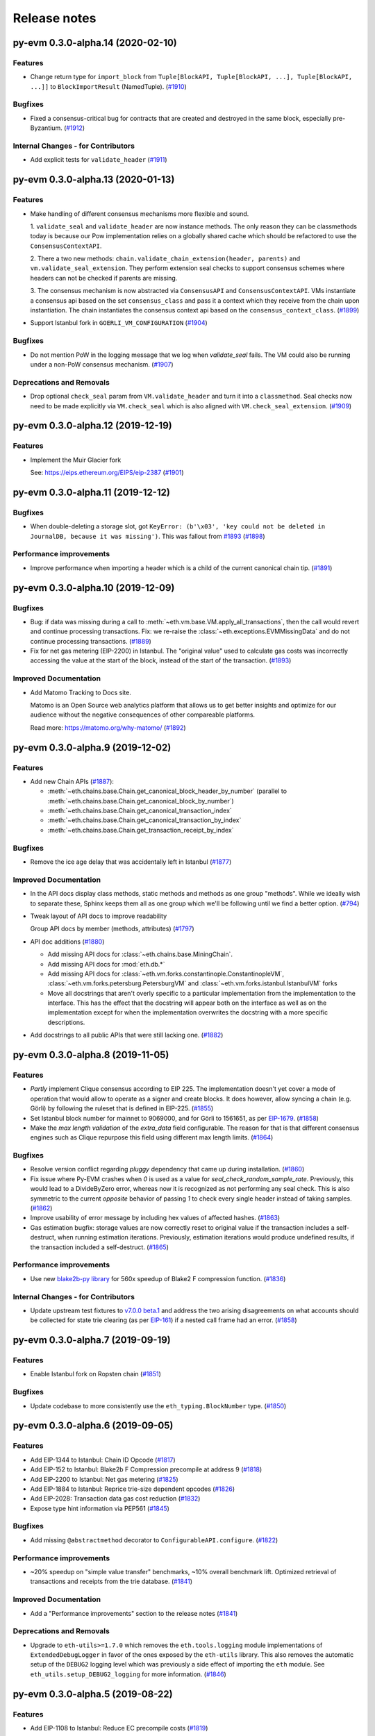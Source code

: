 Release notes
=============

.. towncrier release notes start

py-evm 0.3.0-alpha.14 (2020-02-10)
----------------------------------

Features
~~~~~~~~

- Change return type for ``import_block`` from ``Tuple[BlockAPI, Tuple[BlockAPI, ...], Tuple[BlockAPI, ...]]`` to ``BlockImportResult`` (NamedTuple). (`#1910 <https://github.com/ethereum/py-evm/issues/1910>`__)


Bugfixes
~~~~~~~~

- Fixed a consensus-critical bug for contracts that are created and destroyed in the same block,
  especially pre-Byzantium. (`#1912 <https://github.com/ethereum/py-evm/issues/1912>`__)


Internal Changes - for Contributors
~~~~~~~~~~~~~~~~~~~~~~~~~~~~~~~~~~~

- Add explicit tests for ``validate_header`` (`#1911 <https://github.com/ethereum/py-evm/issues/1911>`__)


py-evm 0.3.0-alpha.13 (2020-01-13)
----------------------------------

Features
~~~~~~~~

- Make handling of different consensus mechanisms more flexible and sound.

  1. ``validate_seal`` and ``validate_header`` are now instance methods. The only reason they can
  be classmethods today is because our Pow implementation relies on a globally shared cache
  which should be refactored to use the ``ConsensusContextAPI``.

  2. There a two new methods: ``chain.validate_chain_extension(header, parents)`` and
  ``vm.validate_seal_extension``. They perform extension seal checks to support consensus schemes
  where headers can not be checked if parents are missing.

  3. The consensus mechanism is now abstracted via ``ConsensusAPI`` and ``ConsensusContextAPI``.
  VMs instantiate a consensus api based on the set ``consensus_class`` and pass it a context which
  they receive from the chain upon instantiation. The chain instantiates the consensus context api
  based on the ``consensus_context_class``. (`#1899 <https://github.com/ethereum/py-evm/issues/1899>`__)
- Support Istanbul fork in ``GOERLI_VM_CONFIGURATION`` (`#1904 <https://github.com/ethereum/py-evm/issues/1904>`__)


Bugfixes
~~~~~~~~

- Do not mention PoW in the logging message that we log when `validate_seal` fails.
  The VM could also be running under a non-PoW consensus mechanism. (`#1907 <https://github.com/ethereum/py-evm/issues/1907>`__)


Deprecations and Removals
~~~~~~~~~~~~~~~~~~~~~~~~~

- Drop optional ``check_seal`` param from ``VM.validate_header`` and turn it into a ``classmethod``.
  Seal checks now need to be made explicitly via ``VM.check_seal`` which is also aligned
  with ``VM.check_seal_extension``. (`#1909 <https://github.com/ethereum/py-evm/issues/1909>`__)


py-evm 0.3.0-alpha.12 (2019-12-19)
----------------------------------

Features
~~~~~~~~

- Implement the Muir Glacier fork

  See: https://eips.ethereum.org/EIPS/eip-2387 (`#1901 <https://github.com/ethereum/py-evm/issues/1901>`__)


py-evm 0.3.0-alpha.11 (2019-12-12)
----------------------------------

Bugfixes
~~~~~~~~

- When double-deleting a storage slot, got ``KeyError: (b'\x03', 'key could not be deleted in
  JournalDB, because it was missing')``. This was fallout from `#1893
  <https://github.com/ethereum/py-evm/pull/1893>`_ (`#1898 <https://github.com/ethereum/py-evm/issues/1898>`__)


Performance improvements
~~~~~~~~~~~~~~~~~~~~~~~~

- Improve performance when importing a header which is a child of the current canonical
  chain tip. (`#1891 <https://github.com/ethereum/py-evm/issues/1891>`__)


py-evm 0.3.0-alpha.10 (2019-12-09)
----------------------------------

Bugfixes
~~~~~~~~

- Bug: if data was missing during a call to :meth:`~eth.vm.base.VM.apply_all_transactions`,
  then the call would revert and continue processing transactions. Fix: we re-raise
  the :class:`~eth.exceptions.EVMMissingData` and do not continue processing transactions. (`#1889 <https://github.com/ethereum/py-evm/issues/1889>`__)
- Fix for net gas metering (EIP-2200) in Istanbul. The "original value" used to calculate gas
  costs was incorrectly accessing the value at the start of the block, instead of the start of the
  transaction. (`#1893 <https://github.com/ethereum/py-evm/issues/1893>`__)


Improved Documentation
~~~~~~~~~~~~~~~~~~~~~~

- Add Matomo Tracking to Docs site.

  Matomo is an Open Source web analytics platform that allows us
  to get better insights and optimize for our audience without
  the negative consequences of other compareable platforms.

  Read more: https://matomo.org/why-matomo/ (`#1892 <https://github.com/ethereum/py-evm/issues/1892>`__)


py-evm 0.3.0-alpha.9 (2019-12-02)
---------------------------------

Features
~~~~~~~~

- Add new Chain APIs (`#1887 <https://github.com/ethereum/py-evm/issues/1887>`__):

  - :meth:`~eth.chains.base.Chain.get_canonical_block_header_by_number` (parallel to :meth:`~eth.chains.base.Chain.get_canonical_block_by_number`)
  - :meth:`~eth.chains.base.Chain.get_canonical_transaction_index`
  - :meth:`~eth.chains.base.Chain.get_canonical_transaction_by_index`
  - :meth:`~eth.chains.base.Chain.get_transaction_receipt_by_index`


Bugfixes
~~~~~~~~

- Remove the ice age delay that was accidentally left in Istanbul (`#1877 <https://github.com/ethereum/py-evm/issues/1877>`__)


Improved Documentation
~~~~~~~~~~~~~~~~~~~~~~

- In the API docs display class methods, static methods and methods as one group "methods".
  While we ideally wish to separate these, Sphinx keeps them all as one group which we'll
  be following until we find a better option. (`#794 <https://github.com/ethereum/py-evm/issues/794>`__)
- Tweak layout of API docs to improve readability

  Group API docs by member (methods, attributes) (`#1797 <https://github.com/ethereum/py-evm/issues/1797>`__)
- API doc additions (`#1880 <https://github.com/ethereum/py-evm/issues/1880>`__)

  - Add missing API docs for :class:`~eth.chains.base.MiningChain`.
  - Add missing API docs for :mod:`eth.db.*`
  - Add missing API docs for :class:`~eth.vm.forks.constantinople.ConstantinopleVM`,
    :class:`~eth.vm.forks.petersburg.PetersburgVM` and
    :class:`~eth.vm.forks.istanbul.IstanbulVM` forks
  - Move all docstrings that aren't overly specific to a particular implementation from
    the implementation to the interface. This has the effect that the docstring will
    appear both on the interface as well as on the implementation except for when the
    implementation overwrites the docstring with a more specific descriptions.
- Add docstrings to all public APIs that were still lacking one. (`#1882 <https://github.com/ethereum/py-evm/issues/1882>`__)


py-evm 0.3.0-alpha.8 (2019-11-05)
---------------------------------

Features
~~~~~~~~

- *Partly* implement Clique consensus according to EIP 225. The implementation doesn't yet cover
  a mode of operation that would allow to operate as a signer and create blocks. It does however,
  allow syncing a chain (e.g. Görli) by following the ruleset that is defined in EIP-225. (`#1855 <https://github.com/ethereum/py-evm/issues/1855>`__)
- Set Istanbul block number for mainnet to 9069000, and for Görli to 1561651, as per
  `EIP-1679 <https://eips.ethereum.org/EIPS/eip-1679#activation>`_. (`#1858 <https://github.com/ethereum/py-evm/issues/1858>`__)
- Make the *max length validation* of the `extra_data` field configurable. The reason for that is that
  different consensus engines such as Clique repurpose this field using different max length limits. (`#1864 <https://github.com/ethereum/py-evm/issues/1864>`__)


Bugfixes
~~~~~~~~

- Resolve version conflict regarding `pluggy` dependency that came up during installation. (`#1860 <https://github.com/ethereum/py-evm/issues/1860>`__)
- Fix issue where Py-EVM crashes when `0` is used as a value for `seal_check_random_sample_rate`.
  Previously, this would lead to a DivideByZero error, whereas now it is recognized as not performing
  any seal check. This is also symmetric to the current *opposite* behavior of passing `1` to check
  every single header instead of taking samples. (`#1862 <https://github.com/ethereum/py-evm/issues/1862>`__)
- Improve usability of error message by including hex values of affected hashes. (`#1863 <https://github.com/ethereum/py-evm/issues/1863>`__)
- Gas estimation bugfix: storage values are now correctly reset to original value if the transaction
  includes a self-destruct, when running estimation iterations. Previously, estimation iterations
  would produce undefined results, if the transaction included a self-destruct. (`#1865 <https://github.com/ethereum/py-evm/issues/1865>`__)


Performance improvements
~~~~~~~~~~~~~~~~~~~~~~~~

- Use new `blake2b-py library <https://github.com/davesque/blake2b-py>`_ for 560x speedup of
  Blake2 F compression function. (`#1836 <https://github.com/ethereum/py-evm/issues/1836>`__)


Internal Changes - for Contributors
~~~~~~~~~~~~~~~~~~~~~~~~~~~~~~~~~~~

- Update upstream test fixtures to `v7.0.0 beta.1 <https://github.com/ethereum/tests/releases/tag/v7.0.0-beta.1>`_
  and address the two arising disagreements on what accounts should be collected for state trie clearing (as per
  `EIP-161 <https://eips.ethereum.org/EIPS/eip-161>`_) if a nested call frame had an error. (`#1858 <https://github.com/ethereum/py-evm/issues/1858>`__)


py-evm 0.3.0-alpha.7 (2019-09-19)
---------------------------------

Features
~~~~~~~~

- Enable Istanbul fork on Ropsten chain (`#1851 <https://github.com/ethereum/py-evm/issues/1851>`__)


Bugfixes
~~~~~~~~

- Update codebase to more consistently use the ``eth_typing.BlockNumber`` type. (`#1850 <https://github.com/ethereum/py-evm/issues/1850>`__)


py-evm 0.3.0-alpha.6 (2019-09-05)
---------------------------------

Features
~~~~~~~~

- Add EIP-1344 to Istanbul: Chain ID Opcode (`#1817 <https://github.com/ethereum/py-evm/issues/1817>`__)
- Add EIP-152 to Istanbul: Blake2b F Compression precompile at address 9 (`#1818 <https://github.com/ethereum/py-evm/issues/1818>`__)
- Add EIP-2200 to Istanbul: Net gas metering (`#1825 <https://github.com/ethereum/py-evm/issues/1825>`__)
- Add EIP-1884 to Istanbul: Reprice trie-size dependent opcodes (`#1826 <https://github.com/ethereum/py-evm/issues/1826>`__)
- Add EIP-2028: Transaction data gas cost reduction (`#1832 <https://github.com/ethereum/py-evm/issues/1832>`__)
- Expose type hint information via PEP561 (`#1845 <https://github.com/ethereum/py-evm/issues/1845>`__)


Bugfixes
~~~~~~~~

- Add missing ``@abstractmethod`` decorator to ``ConfigurableAPI.configure``. (`#1822 <https://github.com/ethereum/py-evm/issues/1822>`__)


Performance improvements
~~~~~~~~~~~~~~~~~~~~~~~~

- ~20% speedup on "simple value transfer" benchmarks, ~10% overall benchmark lift. Optimized retrieval
  of transactions and receipts from the trie database. (`#1841 <https://github.com/ethereum/py-evm/issues/1841>`__)


Improved Documentation
~~~~~~~~~~~~~~~~~~~~~~

- Add a "Performance improvements" section to the release notes (`#1841 <https://github.com/ethereum/py-evm/issues/1841>`__)


Deprecations and Removals
~~~~~~~~~~~~~~~~~~~~~~~~~

- Upgrade to ``eth-utils>=1.7.0`` which removes the ``eth.tools.logging`` module implementations of ``ExtendedDebugLogger`` in favor of the ones exposed by the ``eth-utils`` library.  This also removes the automatic setup of the ``DEBUG2`` logging level which was previously a side effect of importing the ``eth`` module.  See ``eth_utils.setup_DEBUG2_logging`` for more information. (`#1846 <https://github.com/ethereum/py-evm/issues/1846>`__)


py-evm 0.3.0-alpha.5 (2019-08-22)
---------------------------------

Features
~~~~~~~~

- Add EIP-1108 to Istanbul: Reduce EC precompile costs (`#1819 <https://github.com/ethereum/py-evm/issues/1819>`__)


Bugfixes
~~~~~~~~

- Make sure ``persist_checkpoint_header`` sets the given header as canonical head. (`#1830 <https://github.com/ethereum/py-evm/issues/1830>`__)


Improved Documentation
~~~~~~~~~~~~~~~~~~~~~~

- Remove section on Trinity's goals from the Readme. It's been a leftover from when
  Py-EVM and Trinity where hosted in a single repository. (`#1827 <https://github.com/ethereum/py-evm/issues/1827>`__)


py-evm 0.3.0-alpha.4 (2019-08-19)
---------------------------------

Features
~~~~~~~~

- Add an *optional* ``genesis_parent_hash`` parameter to
  :meth:`~eth.db.header.HeaderDB.persist_header_chain` and
  :meth:`~eth.db.chain.ChainDB.persist_block` that allows to overwrite the hash that is used
  to identify the genesis header. This allows persisting headers / blocks that aren't (yet)
  connected back to the true genesis header.

  This feature opens up new, faster syncing techniques. (`#1823 <https://github.com/ethereum/py-evm/issues/1823>`__)


Bugfixes
~~~~~~~~

- Add missing ``@abstractmethod`` decorator to ``ConfigurableAPI.configure``. (`#1822 <https://github.com/ethereum/py-evm/issues/1822>`__)


Deprecations and Removals
~~~~~~~~~~~~~~~~~~~~~~~~~

- Remove ``AsyncHeaderDB`` that wasn't used anywhere (`#1823 <https://github.com/ethereum/py-evm/issues/1823>`__)


py-evm 0.3.0-alpha.3 (2019-08-13)
---------------------------------

Bugfixes
~~~~~~~~

- Add back missing ``Chain.get_vm_class`` method. (`#1821 <https://github.com/ethereum/py-evm/issues/1821>`__)


py-evm 0.3.0-alpha.2 (2019-08-13)
---------------------------------

Features
~~~~~~~~

- Package up test suites for the ``DatabaseAPI`` and ``AtomicDatabaseAPI`` to be class-based to make them reusable by other libaries. (`#1813 <https://github.com/ethereum/py-evm/issues/1813>`__)


Bugfixes
~~~~~~~~

- Fix a crash during chain reorganization on a header-only chain (which can happen during Beam Sync) (`#1810 <https://github.com/ethereum/py-evm/issues/1810>`__)


Improved Documentation
~~~~~~~~~~~~~~~~~~~~~~

- Setup towncrier to generate release notes from fragment files to  ensure a higher standard
  for release notes. (`#1796 <https://github.com/ethereum/py-evm/issues/1796>`__)


Deprecations and Removals
~~~~~~~~~~~~~~~~~~~~~~~~~

- Drop StateRootNotFound as an over-specialized version of EVMMissingData.
  Drop VMState.execute_transaction() as redundant to VMState.apply_transaction(). (`#1809 <https://github.com/ethereum/py-evm/issues/1809>`__)


v0.3.0-alpha.1
--------------------------

Released 2019-06-05
(off-schedule release to handle eth-keys dependency issue)

- `#1785 <https://github.com/ethereum/py-evm/pull/1785>`_: Breaking Change: Dropped python3.5 support
- `#1788 <https://github.com/ethereum/py-evm/pull/1788>`_: Fix dependency issue with eth-keys, don't allow v0.3+ for now


0.2.0-alpha.43
--------------------------

Released 2019-05-20

- `#1778 <https://github.com/ethereum/py-evm/pull/1778>`_: Feature: Raise custom decorated exceptions when a trie node is missing from the database (plus some bonus logging and performance improvements)
- `#1732 <https://github.com/ethereum/py-evm/pull/1732>`_: Bugfix: squashed an occasional "mix hash mismatch" while syncing
- `#1716 <https://github.com/ethereum/py-evm/pull/1716>`_: Performance: only calculate & persist state root at end of block (post-Byzantium)
- `#1735 <https://github.com/ethereum/py-evm/pull/1735>`_:

  - Performance: only calculate & persist storage roots at end of block (post-Byzantium)
  - Performance: batch all account trie writes to the database once per block
- `#1747 <https://github.com/ethereum/py-evm/pull/1747>`_:

  - Maintenance: Lazily generate VM.block on first access. Enables loading the VM when you don't have its block body.
  - Performance: Fewer DB reads when block is never accessed.
- Performance: speedups on ``chain.import_block()``:

  - `#1764 <https://github.com/ethereum/py-evm/pull/1764>`_: Speed up ``is_valid_opcode`` check, formerly 7% of total import time! (now less than 1%)
  - `#1765 <https://github.com/ethereum/py-evm/pull/1765>`_: Reduce logging overhead, ~15% speedup
  - `#1766 <https://github.com/ethereum/py-evm/pull/1766>`_: Cache transaction sender, ~3% speedup
  - `#1770 <https://github.com/ethereum/py-evm/pull/1770>`_: Faster bytecode iteration, ~2.5% speedup
  - `#1771 <https://github.com/ethereum/py-evm/pull/1771>`_: Faster opcode lookup in apply_computation, ~1.5% speedup
  - `#1772 <https://github.com/ethereum/py-evm/pull/1772>`_: Faster Journal access of latest data, ~6% speedup
  - `#1773 <https://github.com/ethereum/py-evm/pull/1773>`_: Faster stack operations, ~9% speedup
  - `#1776 <https://github.com/ethereum/py-evm/pull/1776>`_: Faster Journal record & commit checkpoints, ~7% speedup
  - `#1777 <https://github.com/ethereum/py-evm/pull/1777>`_: Faster bytecode navigation, ~7% speedup
- `#1751 <https://github.com/ethereum/py-evm/pull/1751>`_: Maintenance: Add placeholder for Istanbul fork

0.2.0-alpha.42
--------------------------

Released 2019-02-28

- `#1719 <https://github.com/ethereum/py-evm/pull/1719>`_: Implement and activate Petersburg fork (aka Constantinople fixed)
- `#1718 <https://github.com/ethereum/py-evm/pull/1718>`_: Performance: faster account lookups in EVM
- `#1670 <https://github.com/ethereum/py-evm/pull/1670>`_: Performance: lazily look up ancestor block hashes, and cache result, so looking up parent hash in EVM is faster than grand^100 parent


0.2.0-alpha.40
--------------

Released Jan 15, 2019

- `#1717 <https://github.com/ethereum/py-evm/pull/1717>`_: Indefinitely postpone the pending Constantinople release
- `#1715 <https://github.com/ethereum/py-evm/pull/1715>`_: Remove Eth2 Beacon code, moving to
  trinity project
